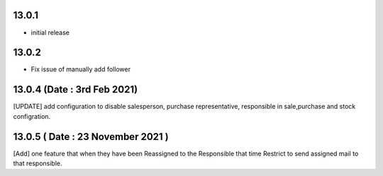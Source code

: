13.0.1 
-------

- initial release

13.0.2
-------

- Fix issue of manually add follower

13.0.4 (Date : 3rd Feb 2021)
------------------------------
[UPDATE] add configuration to disable salesperson, purchase representative, responsible in sale,purchase and stock configration.

13.0.5 ( Date : 23 November 2021 )
----------------------------------

[Add] one feature that when they have been Reassigned to the Responsible that time Restrict to send assigned mail to that responsible.

